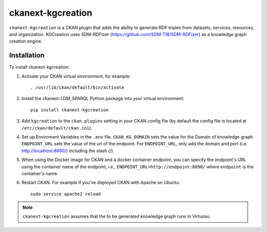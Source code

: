 =============
ckanext-kgcreation
=============

.. Put a description of your extension here:
   What does it do? What features does it have?
   Consider including some screenshots or embedding a video!

``ckanext-kgcreation`` is a CKAN plugin that adds the ability to generate RDF triples from datasets, services, resources, and organization.
KGCreation uses SDM-RDFizer (https://github.com/SDM-TIB/SDM-RDFizer) as a knowledge graph creation engine.

------------
Installation
------------

.. Add any additional install steps to the list below.
   For example installing any non-Python dependencies or adding any required
   config settings.

To install ckanext-kgcreation:

1. Activate your CKAN virtual environment, for example::

     . /usr/lib/ckan/default/bin/activate

2. Install the ckanext-LDM_SPARQL Python package into your virtual environment::

     pip install ckanext-kgcreation

3. Add ``kgcreation`` to the ``ckan.plugins`` setting in your CKAN
   config file (by default the config file is located at
   ``/etc/ckan/default/ckan.ini``).

4. Set up Enviroment Variables in the ``.env`` file. ``CKAN_KG_DOMAIN`` sets the value 
   for the Domain of knowledge graph. ``ENDPOINT_URL`` sets the value of the url of
   the endpoint. For ``ENDPOINT_URL``, only add the domain and port (i.e. http://localhost:8890/) including the slash (/).

5. When using the Docker image for CKAN and a docker container endpoint, you can specify the endpoint's URL using the
   container name of the endpoint, i.e., ``ENDPOINT_URL=http://endpoint:8890/`` where ``endpoint`` is the container's name.

6. Restart CKAN. For example if you've deployed CKAN with Apache on Ubuntu::

     sudo service apache2 reload

.. Note:: ``ckanext-kgcreation`` assumes that the to be generated knowledge graph runs in Virtuoso.
